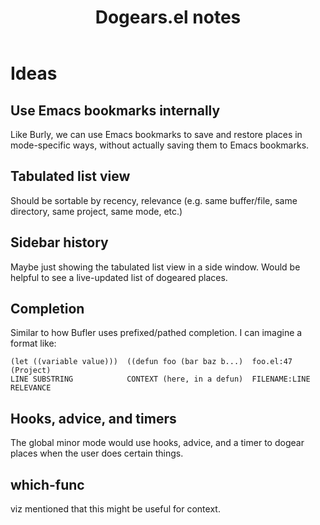#+TITLE: Dogears.el notes

* Ideas

** Use Emacs bookmarks internally

Like Burly, we can use Emacs bookmarks to save and restore places in mode-specific ways, without actually saving them to Emacs bookmarks.

** Tabulated list view

Should be sortable by recency, relevance (e.g. same buffer/file, same directory, same project, same mode, etc.)

** Sidebar history

Maybe just showing the tabulated list view in a side window.  Would be helpful to see a live-updated list of dogeared places.

** Completion

Similar to how Bufler uses prefixed/pathed completion.  I can imagine a format like:

#+BEGIN_EXAMPLE
  (let ((variable value)))  ((defun foo (bar baz b...)  foo.el:47      (Project)
  LINE SUBSTRING            CONTEXT (here, in a defun)  FILENAME:LINE  RELEVANCE
#+END_EXAMPLE

** Hooks, advice, and timers

The global minor mode would use hooks, advice, and a timer to dogear places when the user does certain things.

** which-func

viz mentioned that this might be useful for context.
